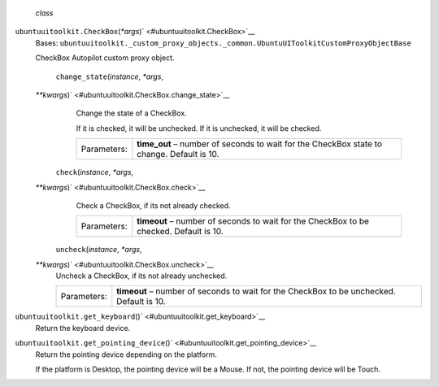  *class*
``ubuntuuitoolkit.``\ ``CheckBox``\ (*\*args*)\ ` <#ubuntuuitoolkit.CheckBox>`__
    Bases:
    ``ubuntuuitoolkit._custom_proxy_objects._common.UbuntuUIToolkitCustomProxyObjectBase``

    CheckBox Autopilot custom proxy object.

     ``change_state``\ (*instance*, *\*args*,
    *\*\*kwargs*)\ ` <#ubuntuuitoolkit.CheckBox.change_state>`__
        Change the state of a CheckBox.

        If it is checked, it will be unchecked. If it is unchecked, it
        will be checked.

        +---------------+----------------------------------------------------------------------------------------------+
        | Parameters:   | **time\_out** – number of seconds to wait for the CheckBox state to change. Default is 10.   |
        +---------------+----------------------------------------------------------------------------------------------+

     ``check``\ (*instance*, *\*args*,
    *\*\*kwargs*)\ ` <#ubuntuuitoolkit.CheckBox.check>`__
        Check a CheckBox, if its not already checked.

        +---------------+------------------------------------------------------------------------------------------+
        | Parameters:   | **timeout** – number of seconds to wait for the CheckBox to be checked. Default is 10.   |
        +---------------+------------------------------------------------------------------------------------------+

     ``uncheck``\ (*instance*, *\*args*,
    *\*\*kwargs*)\ ` <#ubuntuuitoolkit.CheckBox.uncheck>`__
        Uncheck a CheckBox, if its not already unchecked.

        +---------------+--------------------------------------------------------------------------------------------+
        | Parameters:   | **timeout** – number of seconds to wait for the CheckBox to be unchecked. Default is 10.   |
        +---------------+--------------------------------------------------------------------------------------------+

``ubuntuuitoolkit.``\ ``get_keyboard``\ ()` <#ubuntuuitoolkit.get_keyboard>`__
    Return the keyboard device.

``ubuntuuitoolkit.``\ ``get_pointing_device``\ ()` <#ubuntuuitoolkit.get_pointing_device>`__
    Return the pointing device depending on the platform.

    If the platform is Desktop, the pointing device will be a Mouse. If
    not, the pointing device will be Touch.
